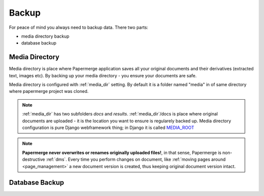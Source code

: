 Backup
=======

For peace of mind you always need to backup data. There two parts:

* media directory backup
* database backup

Media Directory
~~~~~~~~~~~~~~~~

Media directory is place where Papermerge application saves all your original
documents and their derivatives (extracted text, images etc). By backing
up your media directory - you ensure your documents are safe.  

Media directory is configured with :ref:`media_dir` setting. By default it is a folder
named "media" in of same directory where papermerge project was cloned.

.. note::
    
    :ref:`media_dir` has two subfolders *docs* and *results*. :ref:`media_dir`/docs is place where
    original documents are uploaded - it is the location you want to ensure is regularely backed up.
    Media directory configuration is pure Django webframework thing; in Django it is called `MEDIA_ROOT <https://docs.djangoproject.com/en/3.1/ref/settings/#media-root>`_

.. note::

    **Papermerge never overwrites or renames originally uploaded files!**, in that sense, Papermerge is non-destructive :ref:`dms`. Every time you perform changes on document, like :ref:`moving pages around <page_management>` a new document version is created, thus keeping original document version intact.


Database Backup
~~~~~~~~~~~~~~~~